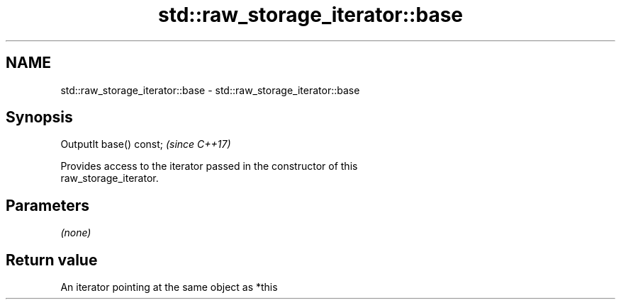 .TH std::raw_storage_iterator::base 3 "Nov 25 2015" "2.1 | http://cppreference.com" "C++ Standard Libary"
.SH NAME
std::raw_storage_iterator::base \- std::raw_storage_iterator::base

.SH Synopsis
   OutputIt base() const;  \fI(since C++17)\fP

   Provides access to the iterator passed in the constructor of this
   raw_storage_iterator.

.SH Parameters

   \fI(none)\fP

.SH Return value

   An iterator pointing at the same object as *this
